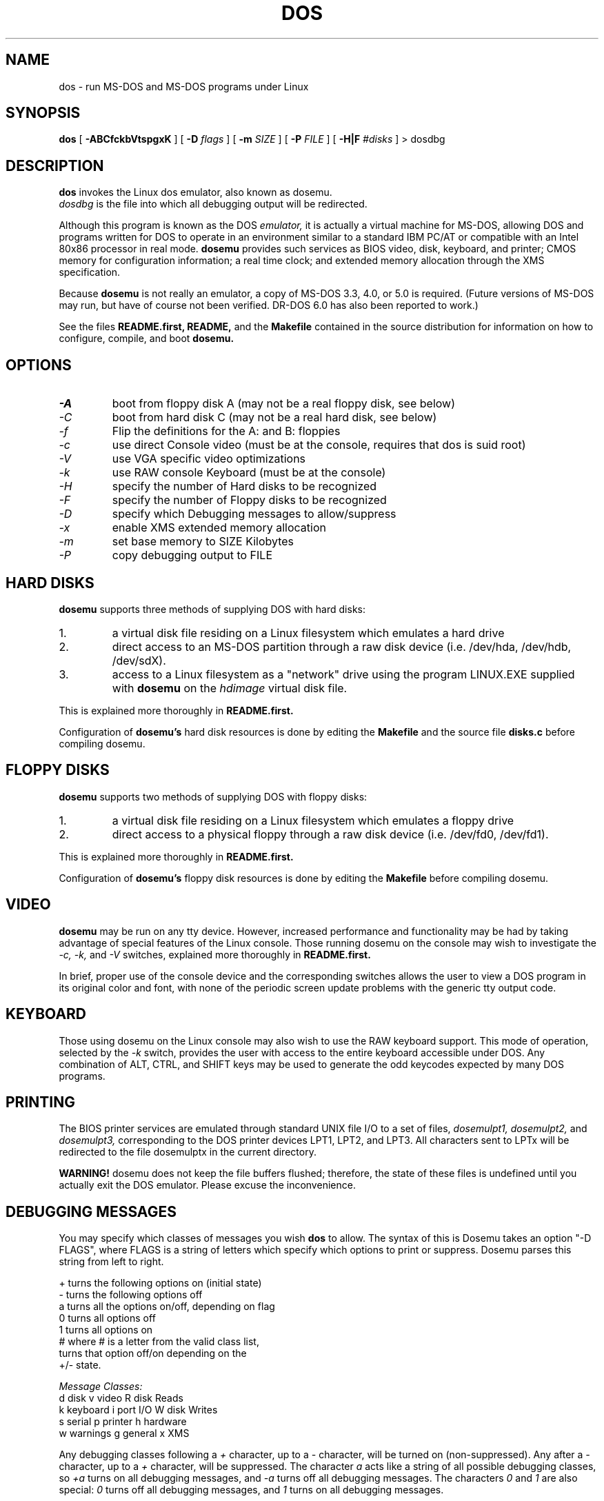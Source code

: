 .\" -*- nroff -*-
.TH DOS 1 "Feb 16, 1993" "Version ALPHA 0.48" "MS-DOS Emulation"
.SH NAME
dos \- run MS-DOS and MS-DOS programs under Linux
.SH SYNOPSIS
.B dos
[
.B \-ABCfckbVtspgxK 
]
[
.B \-D
.I flags
]
[ 
.B \-m 
.I SIZE 
]
[
.B \-P 
.I FILE 
]
[
.B \-H|F 
.I #disks
]
\> dosdbg
.SH DESCRIPTION
.B dos
invokes the Linux dos emulator, also known as dosemu.
.br
.I dosdbg
is the file into which all debugging output will be redirected.
.PP
Although this program is known as the DOS
.I emulator,
it is actually a virtual machine for MS-DOS, allowing DOS and programs
written for DOS to operate in an environment similar to a standard IBM
PC/AT or compatible with an Intel 80x86 processor in real mode.  
.B dosemu
provides such services as BIOS video, disk, keyboard, and printer; CMOS
memory for configuration information; a real time clock; and extended memory
allocation through the XMS specification.
.PP
Because 
.B dosemu
is not really an emulator, a copy of MS-DOS 3.3, 4.0, or 5.0 is required.
(Future versions of MS-DOS may run, but have of course not been verified.
DR-DOS 6.0 has also been reported to work.)
.PP
See the files 
.B README.first,
.B README, 
and the
.B Makefile
contained in the source distribution
for information on how to configure, compile, and boot 
.B dosemu.
.SH OPTIONS
.TP
.PD 0
.I -A
boot from floppy disk A (may not be a real floppy disk, see below)
.TP
.I -C
boot from hard disk C (may not be a real hard disk, see below)
.TP
.I -f
Flip the definitions for the A: and B: floppies
.TP
.I -c
use direct Console video (must be at the console, requires that dos is suid 
root)
.TP
.I -V
use VGA specific video optimizations
.TP
.I -k
use RAW console Keyboard (must be at the console)
.TP
.I -H
specify the number of Hard disks to be recognized
.TP
.I -F
specify the number of Floppy disks to be recognized
.TP
.I -D
specify which Debugging messages to allow/suppress
.TP
.I -x
enable XMS extended memory allocation
.TP
.I -m
set base memory to SIZE Kilobytes
.TP
.I -P
copy debugging output to FILE
.PD 1
.SH HARD DISKS
.B dosemu
supports three methods of supplying DOS with hard disks:
.IP 1.
a virtual disk file residing on a Linux filesystem which emulates a hard drive
.IP 2.
direct access to an MS-DOS partition through a raw disk device (i.e. /dev/hda,
/dev/hdb, /dev/sdX).
.IP 3.
access to a Linux filesystem as a "network" drive using the program LINUX.EXE
supplied with
.B dosemu
on the 
.I hdimage
virtual disk file.
.PP
This is explained more thoroughly in
.B README.first.
.PP
Configuration of
.B dosemu's
hard disk resources is done by editing the
.B Makefile
and the source file
.B disks.c
before compiling dosemu.
.SH FLOPPY DISKS
.B dosemu
supports two methods of supplying DOS with floppy disks:
.IP 1.
a virtual disk file residing on a Linux filesystem which emulates a floppy
drive
.IP 2.
direct access to a physical floppy through a raw disk device (i.e. /dev/fd0,
/dev/fd1).
.PP
This is explained more thoroughly in
.B README.first.
.PP
Configuration of
.B dosemu's
floppy disk resources is done by editing the
.B Makefile
before compiling dosemu.
.SH VIDEO
.B dosemu
may be run on any tty device.  However, increased performance and functionality
may be had by taking advantage of special features of the Linux console.
Those running dosemu on the console may wish to investigate the 
.I \-c,
.I \-k,
and
.I \-V
switches, explained more thoroughly in
.B README.first.
.PP
In brief, proper use of the console device and the corresponding switches
allows the user to view a DOS program in its original color and font,
with none of the periodic screen update problems with the generic tty
output code.
.SH KEYBOARD
Those using dosemu on the Linux console may also wish to use the RAW
keyboard support.  This mode of operation, selected by the
.I \-k
switch, provides the user with access to the entire keyboard accessible
under DOS.  Any combination of ALT, CTRL, and SHIFT keys may be used to
generate the odd keycodes expected by many DOS programs.
.SH PRINTING
The BIOS printer services are emulated through standard UNIX file I/O
to a set of files, 
.I dosemulpt1, 
.I dosemulpt2, 
and 
.I dosemulpt3,
corresponding to the DOS printer devices LPT1, LPT2, and LPT3.
All characters sent to LPTx will be redirected to the file dosemulptx in
the current directory.
.PP
.B WARNING!
dosemu does not keep the file buffers flushed; therefore, the state of these
files is undefined until you actually exit the DOS emulator.  Please
excuse the inconvenience.
.SH DEBUGGING MESSAGES
You may specify which classes of messages you wish 
.B dos
to allow. The syntax of this is 
Dosemu takes an option "-D FLAGS", where FLAGS is a string of letters
which specify which options to print or suppress.  Dosemu parses this
string from left to right.

   +   turns the following options on (initial state)
   -   turns the following options off
   a   turns all the options on/off, depending on flag
   0   turns all options off
   1   turns all options on
   #   where # is a letter from the valid class list, 
       turns that option off/on depending on the 
       +/- state.

.I Message Classes:
   d   disk            v   video          R   disk Reads
   k   keyboard        i   port I/O       W   disk Writes
   s   serial          p   printer        h   hardware
   w   warnings        g   general        x   XMS

Any debugging classes following a 
.I \+ 
character, up to a 
.I \- 
character, will be turned on (non-suppressed).  Any after a 
.I \-
character, up to a 
.I \+
character, will be suppressed.  The character 
.I a
acts like a string of all possible debugging classes, so 
.I \+a
turns on all debugging messages, and 
.I \-a
turns off all debugging messages.  The characters 
.I 0 
and 
.I 1
are also special: 
.I 0
turns off all debugging messages, and 
.I 1 
turns on all debugging messages.

There is an assumed 
.I \+
at the beginning of the FLAGS string.
Some classes, such as error, can not be turned off.  You must tolerate
these; you could always redirect stdout to 
.B /dev/null 
if you REALLY don't want them.

Some examples:
  "-D+a-v" or "-D1-v"  : all messages but video
  "-D+kd"              : default + keyboard and disk
  "-D0+RW"             : only disk READ and WRITE

Any option letter can occur in any place.  Even pointless combinations,
such as 
.I -D01-a-1+0,
will be parsed without error, so be careful.
Some options are set by default, some are clear. This is subject to my 
whim, and will probably change between releases.  You can ensure
which are set by always explicitly specifying them.
.SH SPECIAL KEYS
In RAW keyboard mode (see the
.BR \-k
option), dosemu responds to certain key sequences as control functions.
.PP
.PD 0
.IP 
ctrl-scrlock   =  show 0x32 int vectors
.IP 
alt-scrlock    =  show the vm86 registers
.IP
rshift-scrlock =  generate an int8 (timer)
.IP
lshift-scrlock =  generate an int9 (keyboard)
.IP
ctrl-break     =  ctrl-break as under DOS.
.IP
ctrl-alt-pgup  =  reboot DOS. Don't trust this!
.IP
ctrl-alt-pgdn  =  exit the emulator
.PD 1
.PP
Also, realize that to generate ALT-function keys, you must depress the RIGHT
ALT key together with the desired function key; the LEFT ALT key pressed
together with a function key will change virtual consoles, as it normally
does under Linux.
.SH MEMORY
The XMS memory support in dosemu conforms to Lotus/Intel/Microsoft/AST extended
memory specification 3.0.  I have implemented all XMS functions except:
function 0x12 (Reallocate Upper Memory Block) and the Super Extended
Memory Support.  
.PP
While I have implemented the UMB functions, they are extremely stupid and 
will almost always act suboptimally.  The next release of dosemu should
have saner UMB support.
.PP
EMS has not been implemented, and probably won't be for some time.
.SH AUTHOR
.B dosemu
(comprised of the files
.B dos 
and 
.B libemu
) is based on version 0.4 of the original program written by Matthias Lautner
(no current address that I know of).
.PP
Robert Sanders <gt8134b@prism.gatech.edu> is still maintaining and enhancing 
the incarnation of 
.B dosemu 
with which this man page was distributed.
.PP
There is also an X-based version of Matthias Lautner's DOS emulator called
.B xdosemu,
adapted by Edward Der-Hua Liu.
.B Xdosemu
uses X-specific code to provide color and line-drawing characters, and
can be found on the same site as dosemu.
.SH BUGS
There are too many to count, much less list.  
.br
However, one hugely annoying bug is the inability of .EXE files to be run
from the LINUX.EXE-created "network" or "phantom" drive.  This means that
the .EXE files must be run from disks accessed through hard disk methods 1 or 2
(see 
.B HARD DISKS
above), or through floppy access. 
.PP
Just to make things more difficult, I have noticed some bugs in the floppy
code.
.PP
Please report bugs to the author.
I'd also like to hear about which programs DO work.  Just send me a note
detailing what program (and what version) you are using, what works and
what doesn't, etc.
.SH AVAILABILITY
The most recent version of 
.B dosemu
can be ftp'ed from tsx-11.mit.edu in the /pub/linux/ALPHA/dosemu directory.
.SH SEE ALSO
.PD 0
.BR /usr/bin/dos
(the invoker program)
.PP
.BR /lib/libemu
(the actual emulator code as a shared library)
.BR README.first
and
.BR README
distributed with dosemu.
.PP
the
.BR MSDOS 
mailing list: for more information, mail to
.IP 
linux-activists-request@niksula.hut.fi
